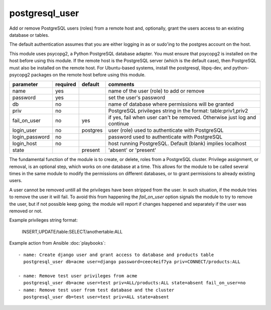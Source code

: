 .. _postgresql_user:

postgresql_user
```````````````

.. versionadded:: 0.6

Add or remove PostgreSQL users (roles) from a remote host and, optionally, grant the users
access to an existing database or tables.

The default authentication assumes that you are either logging in as or
sudo'ing to the postgres account on the host.

This module uses psycopg2, a Python PostgreSQL database adapter. You must
ensure that psycopg2 is installed on the host before using this module. If
the remote host is the PostgreSQL server (which is the default case), then
PostgreSQL must also be installed on the remote host. For Ubuntu-based systems,
install the postgresql, libpq-dev, and python-psycopg2 packages on the remote
host before using this module.

+--------------------+----------+----------+----------------------------------------------------------------------------+
| parameter          | required | default  | comments                                                                   |
+====================+==========+==========+============================================================================+
| name               | yes      |          | name of the user (role) to add or remove                                   |
+--------------------+----------+----------+----------------------------------------------------------------------------+
| password           | yes      |          | set the user's password                                                    |
+--------------------+----------+----------+----------------------------------------------------------------------------+
| db                 | no       |          | name of database where permissions will be granted                         |
+--------------------+----------+----------+----------------------------------------------------------------------------+
| priv               | no       |          | PostgreSQL privileges string in the format: table:priv1,priv2              |
+--------------------+----------+----------+----------------------------------------------------------------------------+
| fail_on_user       | no       | yes      | if yes, fail when user can't be removed. Otherwise just log and continue   |
+--------------------+----------+----------+----------------------------------------------------------------------------+
| login_user         | no       | postgres | user (role) used to authenticate with PostgreSQL                           |
+--------------------+----------+----------+----------------------------------------------------------------------------+
| login_password     | no       |          | password used to authenticate with PostgreSQL                              |
+--------------------+----------+----------+----------------------------------------------------------------------------+
| login_host         | no       |          | host running PostgreSQL. Default (blank) implies localhost                 |
+--------------------+----------+----------+----------------------------------------------------------------------------+
| state              |          | present  | 'absent' or 'present'                                                      |
+--------------------+----------+----------+----------------------------------------------------------------------------+

The fundamental function of the module is to create, or delete, roles from a PostgreSQL cluster.
Privilege assignment, or removal, is an optional step, which works on one database at a time.
This allows for the module to be called several times in the same module to modify the permissions on
different databases, or to grant permissions to already existing users.

A user cannot be removed untill all the privileges have been stripped from the user. In such situation,
if the module tries to remove the user it will fail. To avoid this from happening the *fail_on_user* option
signals the module to try to remove the user, but if not possible keep going; the module will report if changes
happened and separately if the user was removed or not.

Example privileges string format:

    INSERT,UPDATE/table:SELECT/anothertable:ALL

Example action from Ansible :doc:`playbooks`::

    - name: Create django user and grant access to database and products table
      postgresql_user db=acme user=django password=ceec4eif7ya priv=CONNECT/products:ALL

    - name: Remove test user privileges from acme
      postgresql_user db=acme user=test priv=ALL/products:ALL state=absent fail_on_user=no
    - name: Remove test user from test database and the cluster
      postgresql_user db=test user=test priv=ALL state=absent
